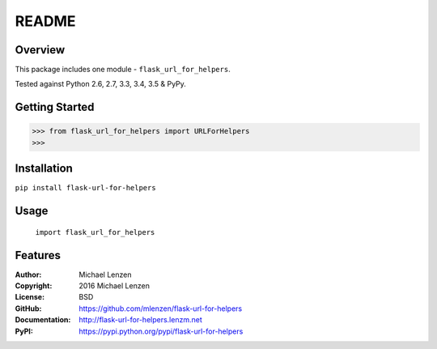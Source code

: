 README
######

.. image:: https://travis-ci.org/mlenzen/flask-url-for-helpers.svg?branch=master
	:target: https://travis-ci.org/mlenzen/flask-url-for-helpers
	:alt: Build Status


.. image:: https://coveralls.io/repos/mlenzen/flask-url-for-helpers/badge.svg?branch=master
	:target: https://coveralls.io/r/mlenzen/flask-url-for-helpers?branch=master
	:alt: Coverage


Overview
========

This package includes one module - ``flask_url_for_helpers``.

Tested against Python 2.6, 2.7, 3.3, 3.4, 3.5 & PyPy.

Getting Started
===============

.. code:: python

	 >>> from flask_url_for_helpers import URLForHelpers
	 >>>

Installation
============

``pip install flask-url-for-helpers``

Usage
=====
	``import flask_url_for_helpers``

Features
========

:Author: Michael Lenzen
:Copyright: 2016 Michael Lenzen
:License: BSD
:GitHub: https://github.com/mlenzen/flask-url-for-helpers
:Documentation: http://flask-url-for-helpers.lenzm.net
:PyPI: https://pypi.python.org/pypi/flask-url-for-helpers
